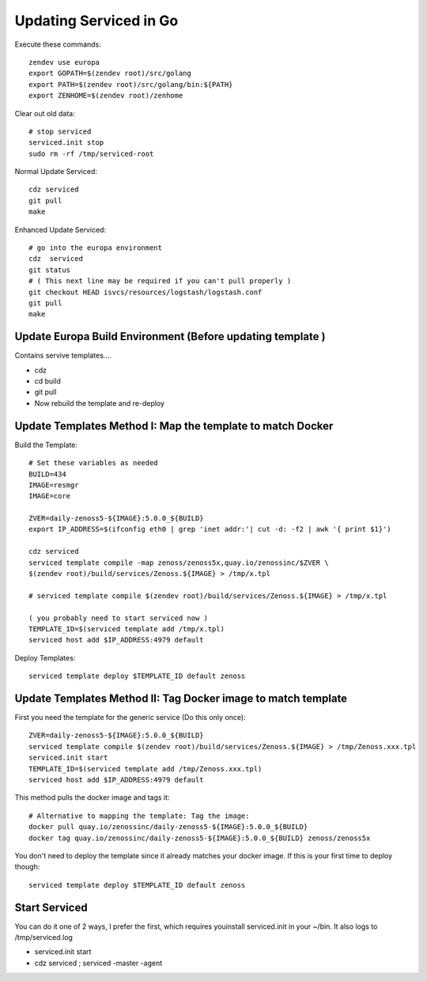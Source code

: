 Updating Serviced in Go
==========================

Execute these commands::

   zendev use europa
   export GOPATH=$(zendev root)/src/golang
   export PATH=$(zendev root)/src/golang/bin:${PATH}
   export ZENHOME=$(zendev root)/zenhome

Clear out old data::

  # stop serviced
  serviced.init stop
  sudo rm -rf /tmp/serviced-root

Normal Update Serviced::

  cdz serviced
  git pull
  make

Enhanced Update Serviced::

  # go into the europa environment
  cdz  serviced
  git status
  # ( This next line may be required if you can't pull properly )
  git checkout HEAD isvcs/resources/logstash/logstash.conf
  git pull
  make

Update Europa Build Environment (Before updating template )
-------------------------------------------------------------

Contains servive templates....

* cdz
* cd build
* git pull
* Now rebuild the template and re-deploy

Update Templates Method I: Map the template to match Docker
-------------------------------------------------------------

Build the Template::

   # Set these variables as needed
   BUILD=434
   IMAGE=resmgr
   IMAGE=core

   ZVER=daily-zenoss5-${IMAGE}:5.0.0_${BUILD}
   export IP_ADDRESS=$(ifconfig eth0 | grep 'inet addr:'| cut -d: -f2 | awk '{ print $1}')

   cdz serviced
   serviced template compile -map zenoss/zenoss5x,quay.io/zenossinc/$ZVER \
   $(zendev root)/build/services/Zenoss.${IMAGE} > /tmp/x.tpl

   # serviced template compile $(zendev root)/build/services/Zenoss.${IMAGE} > /tmp/x.tpl

   ( you probably need to start serviced now )
   TEMPLATE_ID=$(serviced template add /tmp/x.tpl)
   serviced host add $IP_ADDRESS:4979 default

Deploy Templates::

   serviced template deploy $TEMPLATE_ID default zenoss

Update Templates Method II: Tag Docker image to match template
---------------------------------------------------------------

First you need the template for the generic service (Do this only once)::

   ZVER=daily-zenoss5-${IMAGE}:5.0.0_${BUILD}
   serviced template compile $(zendev root)/build/services/Zenoss.${IMAGE} > /tmp/Zenoss.xxx.tpl
   serviced.init start
   TEMPLATE_ID=$(serviced template add /tmp/Zenoss.xxx.tpl)
   serviced host add $IP_ADDRESS:4979 default

This method pulls the docker image and tags it::

   # Alternative to mapping the template: Tag the image: 
   docker pull quay.io/zenossinc/daily-zenoss5-${IMAGE}:5.0.0_${BUILD}
   docker tag quay.io/zenossinc/daily-zenoss5-${IMAGE}:5.0.0_${BUILD} zenoss/zenoss5x


You don't need to deploy the template since it already matches your docker image.
If this is your first time to deploy though::

   serviced template deploy $TEMPLATE_ID default zenoss


Start Serviced  
----------------
You can do it one of 2 ways, I prefer the first, which 
requires youinstall serviced.init in your ~/bin. It also
logs to /tmp/serviced.log

* serviced.init start
* cdz serviced ; serviced -master -agent

